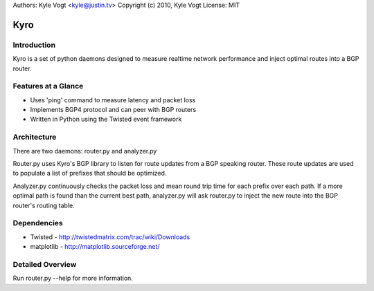 Authors: Kyle Vogt <kyle@justin.tv>
Copyright (c) 2010, Kyle Vogt
License: MIT

=======
 Kyro
=======

Introduction
------------

Kyro is a set of python daemons designed to measure realtime network
performance and inject optimal routes into a BGP router.

Features at a Glance
--------------------

* Uses 'ping' command to measure latency and packet loss
* Implements BGP4 protocol and can peer with BGP routers
* Written in Python using the Twisted event framework 

Architecture
------------

There are two daemons: router.py and analyzer.py

Router.py uses Kyro's BGP library to listen for route updates from a BGP speaking router.  These route updates are used to populate a list of prefixes that should be optimized.

Analyzer.py continuously checks the packet loss and mean round trip time for each prefix over each path.  If a more optimal path is found than the current best path, analyzer.py will ask router.py to inject the new route into
the BGP router's routing table.

Dependencies
------------

* Twisted - http://twistedmatrix.com/trac/wiki/Downloads
* matplotlib - http://matplotlib.sourceforge.net/

Detailed Overview
-----------------

Run router.py --help for more information.
